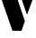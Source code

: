 SplineFontDB: 3.2
FontName: 00001_00001.ttf
FullName: Untitled48
FamilyName: Untitled48
Weight: Regular
Copyright: Copyright (c) 2021, 
UComments: "2021-10-20: Created with FontForge (http://fontforge.org)"
Version: 001.000
ItalicAngle: 0
UnderlinePosition: -100
UnderlineWidth: 50
Ascent: 800
Descent: 200
InvalidEm: 0
LayerCount: 2
Layer: 0 0 "Back" 1
Layer: 1 0 "Fore" 0
XUID: [1021 877 -968672716 16772802]
OS2Version: 0
OS2_WeightWidthSlopeOnly: 0
OS2_UseTypoMetrics: 1
CreationTime: 1634731550
ModificationTime: 1634731550
OS2TypoAscent: 0
OS2TypoAOffset: 1
OS2TypoDescent: 0
OS2TypoDOffset: 1
OS2TypoLinegap: 0
OS2WinAscent: 0
OS2WinAOffset: 1
OS2WinDescent: 0
OS2WinDOffset: 1
HheadAscent: 0
HheadAOffset: 1
HheadDescent: 0
HheadDOffset: 1
OS2Vendor: 'PfEd'
DEI: 91125
Encoding: ISO8859-1
UnicodeInterp: none
NameList: AGL For New Fonts
DisplaySize: -48
AntiAlias: 1
FitToEm: 0
BeginChars: 256 1

StartChar: v
Encoding: 118 118 0
Width: 958
VWidth: 2048
Flags: HW
LayerCount: 2
Fore
SplineSet
598 0 m 1
 346 0 l 1
 -39 1053 l 1
 408 1053 l 1
 692 256 l 1
 598 0 l 1
750 422 m 1
 522 1053 l 1
 995 1053 l 1
 750 422 l 1
EndSplineSet
EndChar
EndChars
EndSplineFont
